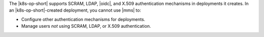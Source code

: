 The |k8s-op-short| supports SCRAM, LDAP, |oidc|, and X.509 authentication
mechanisms in deployments it creates. In an |k8s-op-short|-created
deployment, you cannot use |mms| to:

- Configure other authentication mechanisms for deployments.
- Manage users *not* using SCRAM, LDAP, or X.509 authentication.